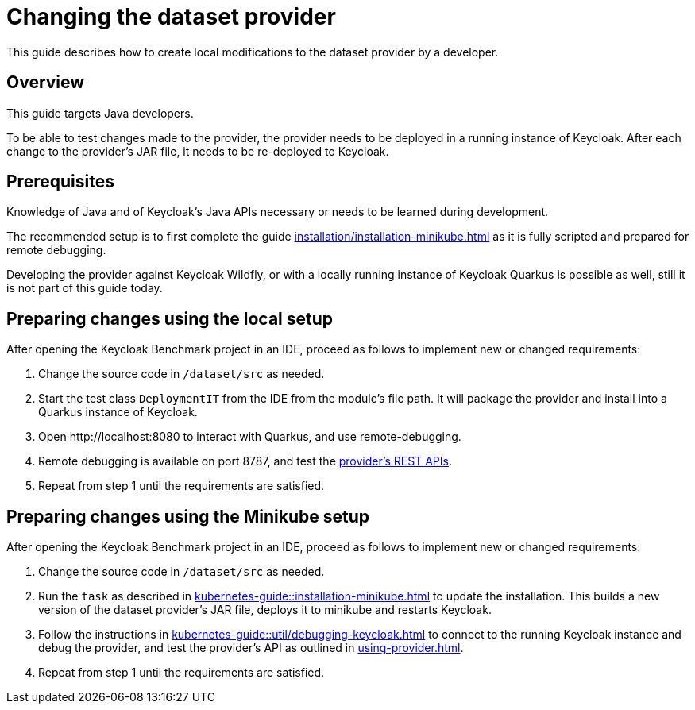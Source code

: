 = Changing the dataset provider
:description: This guide describes how to create local modifications to the dataset provider by a developer.

{description}

== Overview

This guide targets Java developers.

To be able to test changes made to the provider, the provider needs to be deployed in a running instance of Keycloak.
After each change to the provider's JAR file, it needs to be re-deployed to Keycloak.

== Prerequisites

Knowledge of Java and of Keycloak's Java APIs necessary or needs to be learned during development.

The recommended setup is to first complete the guide xref:installation/installation-minikube.adoc[] as it is fully scripted and prepared for remote debugging.

Developing the provider against Keycloak Wildfly, or with a locally running instance of Keycloak Quarkus is possible as well, still it is not part of this guide today.

== Preparing changes using the local setup

After opening the Keycloak Benchmark project in an IDE, proceed as follows to implement new or changed requirements:

. Change the source code in `/dataset/src` as needed.
. Start the test class `DeploymentIT` from the IDE from the module's file path.
It will package the provider and install into a Quarkus instance of Keycloak.
. Open \http://localhost:8080 to interact with Quarkus, and use remote-debugging.
. Remote debugging is available on port 8787, and test the xref:using-provider.adoc#dataset-provider-apis[provider's REST APIs].
. Repeat from step 1 until the requirements are satisfied.

== Preparing changes using the Minikube setup

After opening the Keycloak Benchmark project in an IDE, proceed as follows to implement new or changed requirements:

. Change the source code in `/dataset/src` as needed.
. Run the `task` as described in xref:kubernetes-guide::installation-minikube.adoc[] to update the installation.
This builds a new version of the dataset provider's JAR file, deploys it to minikube and restarts Keycloak.
. Follow the instructions in xref:kubernetes-guide::util/debugging-keycloak.adoc[] to connect to the running Keycloak instance and debug the provider, and test the provider's API as outlined in xref:using-provider.adoc[].
. Repeat from step 1 until the requirements are satisfied.

